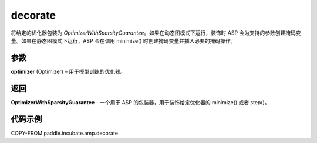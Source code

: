 .. _cn_api_paddle_incubate_amp_decorate:

decorate
-------------------------------

.. py:function:: paddle.incubate.amp.decorate(optimizer)


将给定的优化器包装为 `OptimizerWithSparsityGuarantee`。如果在动态图模式下运行，装饰时 ASP 会为支持的参数创建掩码变量。如果在静态图模式下运行，ASP 会在调用 minimize() 时创建掩码变量并插入必要的掩码操作。


参数
:::::::::

**optimizer** (Optimizer) – 用于模型训练的优化器。

返回
:::::::::

**OptimizerWithSparsityGuarantee** - 一个用于 ASP 的包装器，用于装饰给定优化器的 minimize() 或者 step()。

代码示例
:::::::::

COPY-FROM paddle.incubate.amp.decorate
